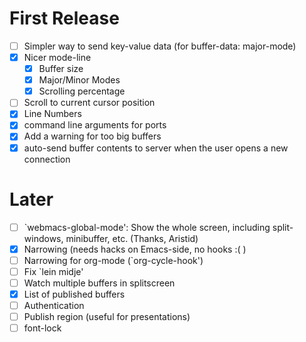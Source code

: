 * First Release
  - [ ] Simpler way to send key-value data (for buffer-data: major-mode)
  - [X] Nicer mode-line
    - [X] Buffer size
    - [X] Major/Minor Modes
    - [X] Scrolling percentage
  - [ ] Scroll to current cursor position
  - [X] Line Numbers
  - [X] command line arguments for ports
  - [X] Add a warning for too big buffers
  - [X] auto-send buffer contents to server when the user opens a new connection

* Later
  - [ ] `webmacs-global-mode': Show the whole screen, including split-windows, minibuffer, etc. (Thanks, Aristid)
  - [X] Narrowing (needs hacks on Emacs-side, no hooks :( )
  - [ ] Narrowing for org-mode (`org-cycle-hook')
  - [ ] Fix `lein midje'
  - [ ] Watch multiple buffers in splitscreen
  - [X] List of published buffers
  - [ ] Authentication
  - [ ] Publish region (useful for presentations)
  - [ ] font-lock
